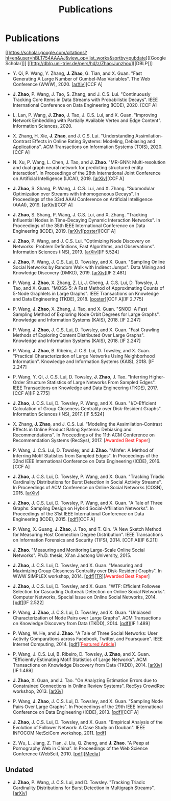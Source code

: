 # -*- fill-column: 100; -*-
#+TITLE: Publications
#+URI: /publication/
#+OPTIONS: toc:nil num:nil


* Publications

  [[https://scholar.google.com/citations?hl=en&user=hBLT754AAAAJ&view_op=list_works&sortby=pubdate][[Google Scholar]​]] [[http://dblp.uni-trier.de/pers/hd/z/Zhao:Junzhou][[DBLP]​]]

  # #+INCLUDE: "~/git_project/junzhouzhao.github.io/papers.org"

- Y. Qi, P. Wang, Y. Zhang, *J. Zhao*, G. Tian, and X. Guan. "Fast Generating A Large Number of
  Gumbel-Max Variables". The Web Conference (WWW), 2020. [[[https://arxiv.org/abs/2002.00413][arXiv]]][CCF A]

- *J. Zhao*, P. Wang, J. Tao, S. Zhang, and J. C.S. Lui. "Continuously Tracking Core Items in Data
  Streams with Probabilistic Decays". IEEE International Conference on Data Engineering
  (ICDE), 2020. [CCF A]

- L. Lan, P. Wang, *J. Zhao*, J. Tao, J. C.S. Lui, and X. Guan. "Improving Network Embedding with
  Partially Available Vertex and Edge Content". Information Sciences, 2020.

- X. Zhang, H. Xie, *J. Zhao*, and J. C.S. Lui. "Understanding Assimilation-Contrast Effects in
  Online Rating Systems: Modeling, Debiasing and Applications". ACM Transactions on Information
  Systems (TOIS), 2020. [CCF A]

- N. Xu, P. Wang, L. Chen, J. Tao, and *J. Zhao*. "MR-GNN: Multi-resolution and dual graph neural
  network for predicting structured entity interaction". In Proceedings of the 28th International
  Joint Conference on Artificial Intelligence (IJCAI), 2019. [[[https://arxiv.org/abs/1905.09558][arXiv]]][CCF A]

- *J. Zhao*, S. Shang, P. Wang, J. C.S. Lui, and X. Zhang. "Submodular Optimization over Streams
  with Inhomogeneous Decays". In Proceedings of the 33rd AAAI Conference on Artificial Intelligence
  (AAAI), 2019. [[[https://arxiv.org/abs/1811.05652][arXiv]]][CCF A]

- *J. Zhao*, S. Shang, P. Wang, J. C.S. Lui, and X. Zhang. "Tracking Influential Nodes in
  Time-Decaying Dynamic Interaction Networks". In Proceedings of the 35th IEEE International
  Conference on Data Engineering (ICDE), 2019. [[[https://arxiv.org/abs/1810.07917][arXiv]]][[[file:assets/ICDE19_poster.pdf][poster]]][CCF A]

- *J. Zhao*, P. Wang, and J. C.S. Lui. "Optimizing Node Discovery on Networks: Problem Definitions,
  Fast Algorithms, and Observations". Information Sciences (INS), 2019. [[[https://arxiv.org/abs/1703.04307][arXiv]]][IF 5.524]

- *J. Zhao*, P. Wang, J. C.S. Lui, D. Towsley, and X. Guan. "Sampling Online Social Networks by
  Random Walk with Indirect Jumps". Data Mining and Knowledge Discovery (DMKD), 2019. [[[https://arxiv.org/abs/1708.09081][arXiv]]][IF
  2.481]

- P. Wang, *J. Zhao*, X. Zhang, Z. Li, J. Cheng, J. C.S. Lui, D. Towsley, J. Tao, and X. Guan.
  "MOSS-5: A Fast Method of Approximating Counts of 5-Node Graphlets in Large Graphs". IEEE
  Transactions on Knowledge and Data Engineering (TKDE), 2018. [[[file:assets/TKDE18_poster.pdf][poster]]][CCF A][IF 2.775]

- P. Wang, *J. Zhao*, X. Zhang, J. Tao, and X. Guan. "SNOD: A Fast Sampling Method of Exploring Node
  Orbit Degrees for Large Graphs". Knowledge and Information Systems (KAIS), 2018. [IF 2.247]

- P. Wang, *J. Zhao*, J. C.S. Lui, D. Towsley, and X. Guan. "Fast Crawling Methods of Exploring
  Content Distributed Over Large Graphs". Knowledge and Information Systems (KAIS), 2018. [IF 2.247]

- P. Wang, *J. Zhao*, B. Ribeiro, J. C.S. Lui, D. Towsley, and X. Guan. "Practical Characterization
  of Large Networks Using Neighborhood Information". Knowledge and Information Systems (KAIS), 2018.
  [IF 2.247]

- P. Wang, Y. Qi, J. C.S. Lui, D. Towsley, *J. Zhao*, J. Tao. "Inferring Higher-Order Structure
  Statistics of Large Networks From Sampled Edges". IEEE Transactions on Knowledge and Data
  Engineering (TKDE), 2017. [CCF A][IF 2.775]

- *J. Zhao*, J. C.S. Lui, D. Towsley, P. Wang, and X. Guan. "I/O-Efficient Calculation of Group
  Closeness Centrality over Disk-Resident Graphs". Information Sciences (INS), 2017. [IF 5.524]

- X. Zhang, *J. Zhao*, and J. C.S. Lui. "Modeling the Assimilation-Contrast Effects in Online
  Product Rating Systems: Debiasing and Recommendations". In Proceedings of the 11th ACM Conference
  on Recommendation Systems (RecSys), 2017. [@@html:<font color = "red">@@Awarded Best
  Paper@@html:</font>@@]

- P. Wang, J. C.S. Lui, D. Towsley, and *J. Zhao*. "Minfer: A Method of Inferring Motif Statistics
  from Sampled Edges". In Proceedings of the 32nd IEEE International Conference on Data Engineering
  (ICDE), 2016. [CCF A]

- *J. Zhao*, J. C.S. Lui, D. Towsley, P. Wang, and X. Guan. "Tracking Triadic Cardinality
  Distributions for Burst Detection in Social Activity Streams". In Proceedings of ACM Conference on
  Online Social Networks (COSN), 2015. [[[http://arxiv.org/abs/1411.3808][arXiv]]]

- *J. Zhao*, J. C.S. Lui, D. Towsley, P. Wang, and X. Guan. "A Tale of Three Graphs: Sampling Design
  on Hybrid Social-Affiliation Networks". In Proceedings of the 31st IEEE International Conference
  on Data Engineering (ICDE), 2015. [[[file:assets/ICDE2015.pdf][pdf]]][CCF A]

- P. Wang, X. Guang, *J. Zhao*, J. Tao, and T. Qin. "A New Sketch Method for Measuring Host
  Connection Degree Distribution". IEEE Transactions on Information Forensics and Security
  (TIFS), 2014. [CCF A][IF 6.211]

- *J. Zhao*. "Measuring and Monitoring Large-Scale Online Social Networks". Ph.D. thesis, Xi'an
  Jiaotong University, 2015.

- *J. Zhao*, J. C.S. Lui, D. Towsley, and X. Guan. "Measuring and Maximizing Group Closeness
  Centrality over Disk-Resident Graphs". In WWW SIMPLEX workshop, 2014. [[[file:assets/SIMPLEX2014.pdf][pdf]]][[[file:assets/NodeGroup_TR.pdf][TR]]][@@html:<font
  color="red">@@Awarded Best Paper@@html:</font>@@]

- *J. Zhao*, J. C.S. Lui, D. Towsley, and X. Guan. "WTF: Efficient Followee Selection for Cascading
  Outbreak Detection on Online Social Networks". Computer Networks, Special Issue on Online Social
  Networks, 2014. [[[file:assets/COMNET2014.pdf][pdf]]][IF 2.522]

- P. Wang, *J. Zhao*, J. C.S. Lui, D. Towsley, and X. Guan. "Unbiased Characterization of Node Pairs
  over Large Graphs". ACM Transactions on Knowledge Discovery from Data (TKDD), 2014. [[[file:assets/TKDD2014_node_pair.pdf][pdf]]][IF
  1.489]

- P. Wang, W. He, and *J. Zhao*. "A Tale of Three Social Networks: User Activity Comparations across
  Facebook, Twitter, and Foursquare". IEEE Internet Computing, 2014.
  [[[file:assets/IC2014.pdf][pdf]]][[[http://stcsn.ieee.net/featured-articles/may2014ataleofthreesocialnetworks][@@html:<font color="red">@@Featured Article@@html:</font>@@]]]

- P. Wang, J. C.S. Lui, B. Ribeiro, D. Towsley, *J. Zhao*, and X. Guan. "Efficiently Estimating
  Motif Statistics of Large Networks". ACM Transactions on Knowledge Discovery from Data
  (TKDD), 2014. [[[http://arxiv.org/abs/1306.5288][arXiv]]][IF 1.489]

- *J. Zhao*, X. Guan, and J. Tao. "On Analyzing Estimation Errors due to Constrained Connections in
  Online Review Systems". RecSys CrowdRec workshop, 2013. [[[http://arxiv.org/abs/1307.3687][arXiv]]]

- P. Wang, *J. Zhao*, J. C.S. Lui, D. Towsley, and X. Guan. "Sampling Node Pairs Over Large Graphs".
  In Proceedings of the 29th IEEE International Conference on Data Engineering (ICDE), 2013.
  [[[file:assets/ICDE2013.pdf][pdf]]][CCF A]

- *J. Zhao*, J. C.S. Lui, D. Towsley, and X. Guan. "Empirical Analysis of the Evolution of Follower
  Network: A Case Study on Douban". IEEE INFOCOM NetSciCom workshop, 2011. [[[file:assets/NetSciCom2011.pdf][pdf]]]

- Z. Wu, L. Jiang, Z. Tian, J. Liu, Q. Zheng, and *J. Zhao*. "A Peep at Pornography Web in China".
  In Proceedings of the Web Science Conference (WebSci), 2010. [[[file:assets/WebSci2010.pdf][pdf]]][[[http://www.danwei.com/peoples-pornography-an-interview-with-katrien-jacobs][Media]]]


** Undated

  # #+INCLUDE: "~/git_project/junzhouzhao.github.io/undated.org"

- *J. Zhao*, P. Wang, J. C.S. Lui, and D. Towsley. "Tracking Triadic Cardinality Distributions for
  Burst Detection in Multigraph Streams". [[[https://arxiv.org/abs/1708.09089][arXiv]]]
